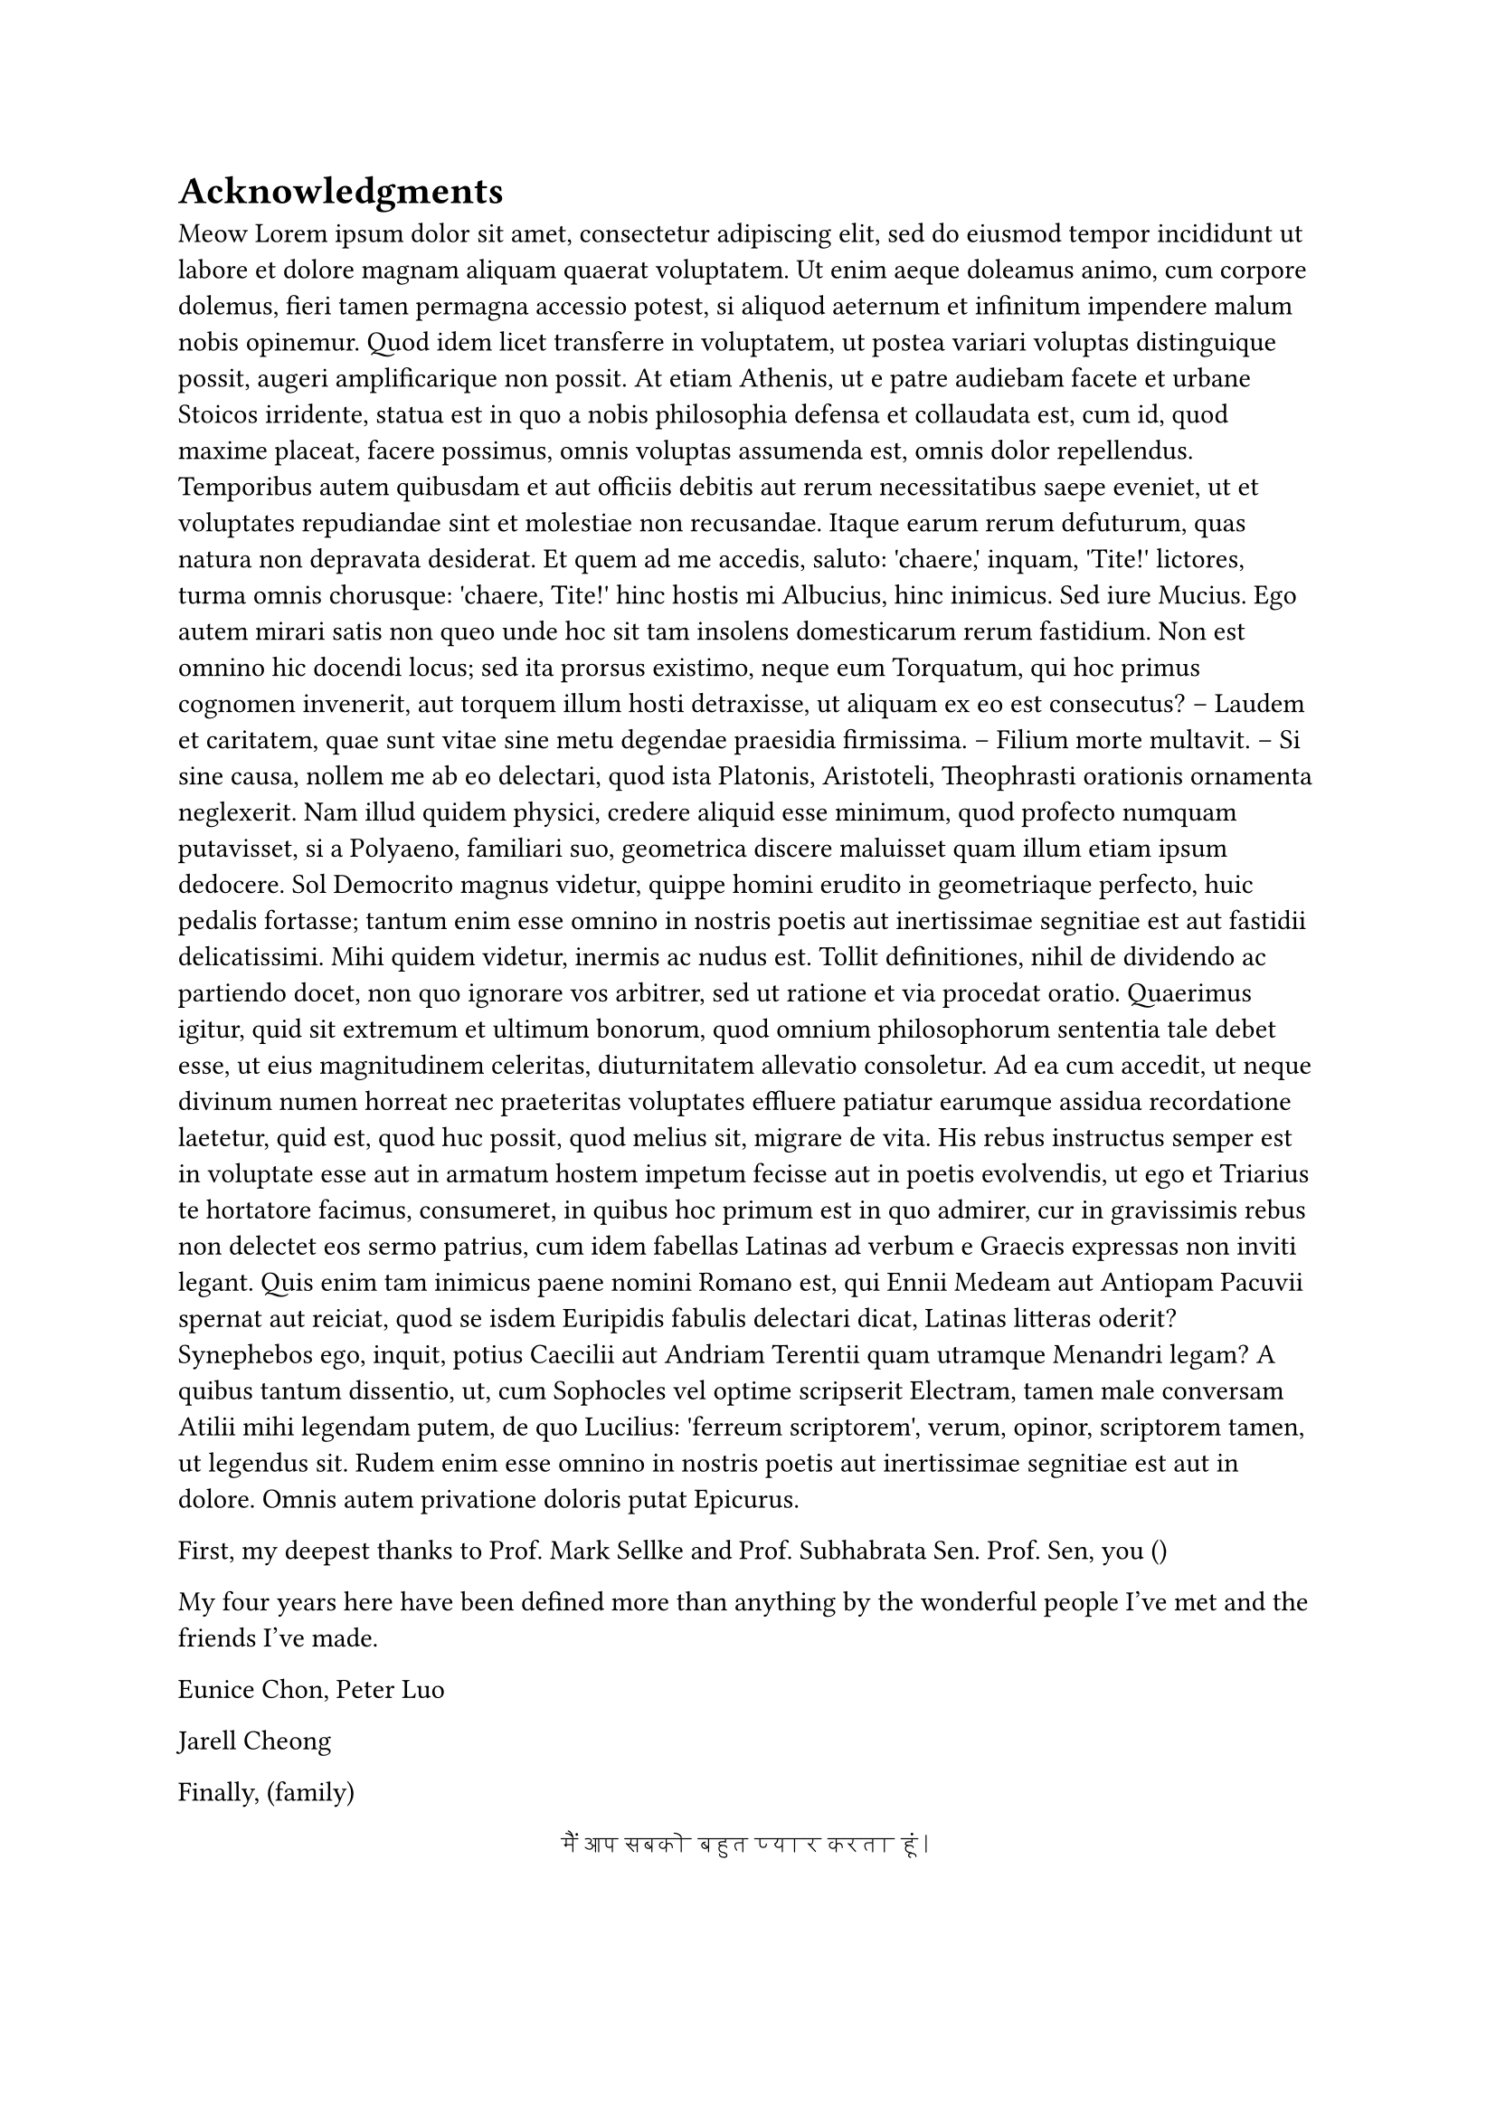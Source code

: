 #let love = text(lang: "hi", font: "Devanagari MT")[मैं आप सबको बहुत प्यार करता हूं।]

= Acknowledgments
Meow #lorem(500)

First, my deepest thanks to Prof. Mark Sellke and Prof. Subhabrata Sen.
Prof. Sen, you ()


My four years here have been defined more than anything by the wonderful people I've met and the friends I've made.

Eunice Chon,
Peter Luo

Jarell Cheong

Finally, (family)

#align(center, love)
